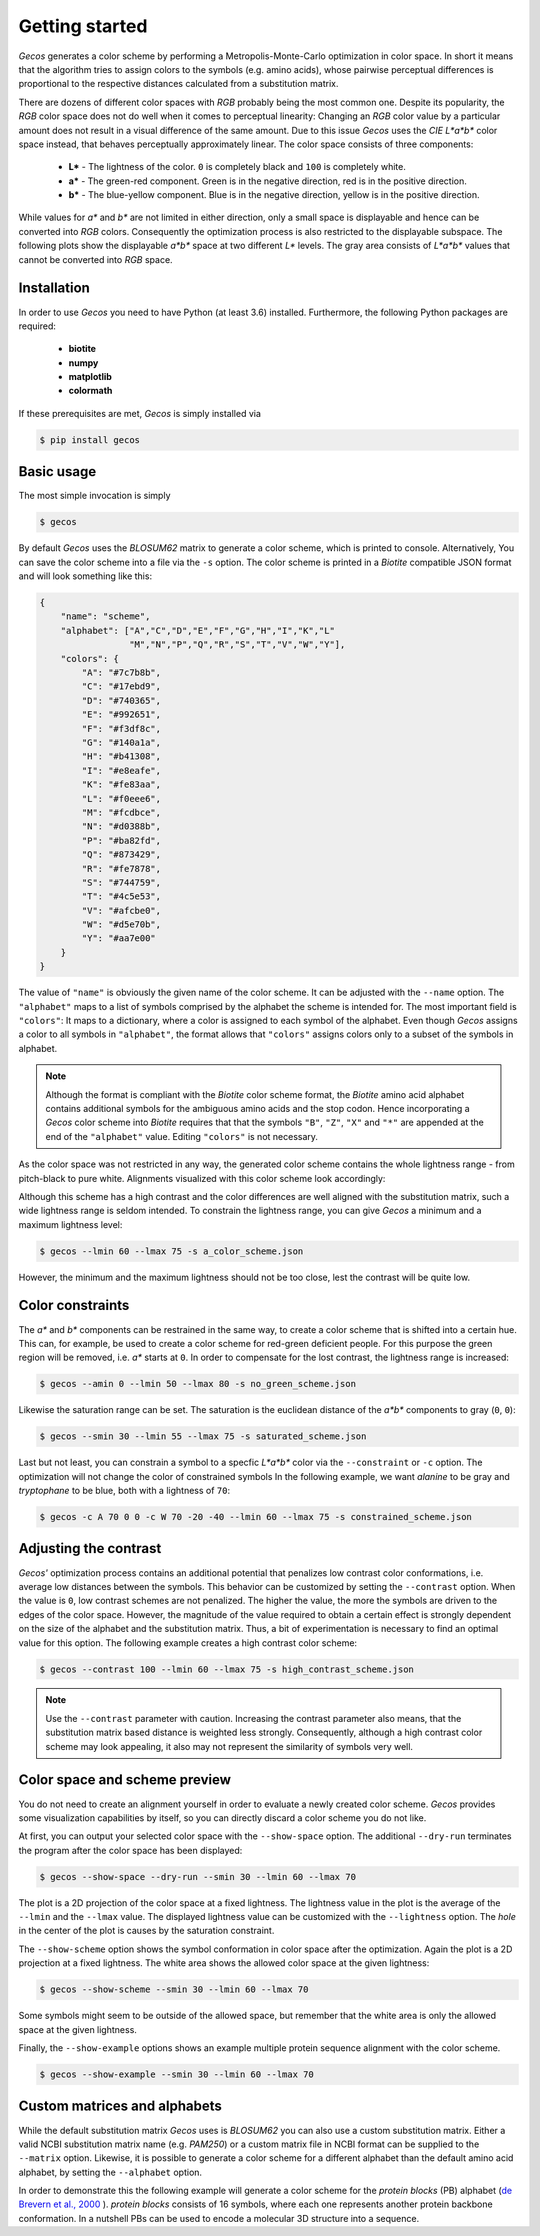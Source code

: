 .. This source code is part of the Gecos package and is distributed
   under the 3-Clause BSD License. Please see 'LICENSE.rst' for further
   information.

Getting started
===============

*Gecos* generates a color scheme by performing a Metropolis-Monte-Carlo
optimization in color space.
In short it means that the algorithm tries to assign colors to the symbols
(e.g. amino acids), whose pairwise perceptual differences is proportional to
the respective distances calculated from a substitution matrix.

There are dozens of different color spaces with *RGB* probably being the most
common one.
Despite its popularity, the *RGB* color space does not do well when it comes
to perceptual linearity:
Changing an *RGB* color value by a particular amount does not result in a
visual difference of the same amount. 
Due to this issue *Gecos* uses the *CIE L\*a\*b\** color space instead, that
behaves perceptually approximately linear.
The color space consists of three components:

   - **L\*** - The lightness of the color. ``0`` is completely black and
     ``100`` is completely white.
   - **a\*** - The green-red component. Green is in the negative direction,
     red is in the positive direction.
   - **b\*** - The blue-yellow component. Blue is in the negative direction,
     yellow is in the positive direction.

While values for *a\** and *b\** are not limited in either direction,
only a small space is displayable and hence can be converted into *RGB* colors.
Consequently the optimization process is also restricted to the displayable
subspace.
The following plots show the displayable *a\*b\** space at two different
*L\** levels.
The gray area consists of *L\*a\*b\** values that cannot be converted into
*RGB* space.

.. image:: /plots/example_space.png


Installation
------------

In order to use *Gecos* you need to have Python (at least 3.6) installed.
Furthermore, the following Python packages are required:

   - **biotite**
   - **numpy**
   - **matplotlib**
   - **colormath**

If these prerequisites are met, *Gecos* is simply installed via

.. code-block:: console

   $ pip install gecos


Basic usage
-----------

The most simple invocation is simply

.. code-block:: console
   
   $ gecos

By default *Gecos* uses the *BLOSUM62* matrix to generate a color scheme, which
is printed to console.
Alternatively, You can save the color scheme into a file via the ``-s`` option.
The color scheme is printed in a *Biotite* compatible JSON format and will
look something like this:

.. code-block:: json
   
    {
        "name": "scheme",
        "alphabet": ["A","C","D","E","F","G","H","I","K","L"
                     "M","N","P","Q","R","S","T","V","W","Y"],
        "colors": {
            "A": "#7c7b8b",
            "C": "#17ebd9",
            "D": "#740365",
            "E": "#992651",
            "F": "#f3df8c",
            "G": "#140a1a",
            "H": "#b41308",
            "I": "#e8eafe",
            "K": "#fe83aa",
            "L": "#f0eee6",
            "M": "#fcdbce",
            "N": "#d0388b",
            "P": "#ba82fd",
            "Q": "#873429",
            "R": "#fe7878",
            "S": "#744759",
            "T": "#4c5e53",
            "V": "#afcbe0",
            "W": "#d5e70b",
            "Y": "#aa7e00"
        }
    }

The value of ``"name"`` is obviously the given name of the color scheme.
It can be adjusted with the ``--name`` option.
The ``"alphabet"`` maps to a list of symbols comprised by the alphabet the
scheme is intended for.
The most important field is ``"colors"``:
It maps to a dictionary, where a color is assigned to each symbol of the
alphabet.
Even though *Gecos* assigns a color to all symbols in ``"alphabet"``,
the format allows that ``"colors"`` assigns colors only to a subset of the
symbols in alphabet.

.. note::
   
   Although the format is compliant with the *Biotite* color scheme format,
   the *Biotite* amino acid alphabet contains additional symbols for the
   ambiguous amino acids and the stop codon.
   Hence incorporating a *Gecos* color scheme into *Biotite* requires that
   that the symbols ``"B"``, ``"Z"``, ``"X"`` and ``"*"`` are appended at the
   end of the ``"alphabet"`` value.
   Editing ``"colors"`` is not necessary.

As the color space was not restricted in any way, the generated color scheme
contains the whole lightness range -  from pitch-black to pure white.
Alignments visualized with this color scheme look accordingly:

.. image:: /plots/no_constraints_scheme_alignment.png

Although this scheme has a high contrast and the color differences are well
aligned with the substitution matrix, such a wide lightness range is seldom
intended.
To constrain the lightness range, you can give *Gecos* a minimum and a
maximum lightness level:

.. code-block:: console
   
   $ gecos --lmin 60 --lmax 75 -s a_color_scheme.json

.. image:: /plots/main_example_alignment.png

However, the minimum and the maximum lightness should not be too close, lest
the contrast will be quite low.

Color constraints
-----------------

The *a\** and *b\** components can be restrained in the same way, to create
a color scheme that is shifted into a certain hue.
This can, for example, be used to create a color scheme for red-green deficient
people.
For this purpose the green region will be removed, i.e. *a\** starts at
``0``.
In order to compensate for the lost contrast, the lightness range is increased:

.. code-block:: console

   $ gecos --amin 0 --lmin 50 --lmax 80 -s no_green_scheme.json

.. image:: /plots/no_green_scheme_alignment.png

Likewise the saturation range can be set.
The saturation is the euclidean distance of the *a\*b\** components to
gray (``0``, ``0``):

.. code-block:: console

   $ gecos --smin 30 --lmin 55 --lmax 75 -s saturated_scheme.json

.. image:: /plots/high_saturation_scheme_alignment.png

Last but not least, you can constrain a symbol to a specfic *L\*a\*b\** color
via the ``--constraint`` or ``-c`` option.
The optimization will not change the color of constrained symbols
In the following example, we want *alanine* to be gray and *tryptophane* to be
blue, both with a lightness of ``70``:

.. code-block:: console

   $ gecos -c A 70 0 0 -c W 70 -20 -40 --lmin 60 --lmax 75 -s constrained_scheme.json

.. image:: /plots/constrained_scheme_alignment.png

Adjusting the contrast
----------------------

*Gecos'* optimization process contains an additional potential that penalizes
low contrast color conformations, i.e. average low distances between the
symbols.
This behavior can be customized by setting the ``--contrast`` option.
When the value is ``0``, low contrast schemes are not penalized.
The higher the value, the more the symbols are driven to the edges of the
color space.
However, the magnitude of the value required to obtain a certain effect is
strongly dependent on the size of the alphabet and the substitution matrix.
Thus, a bit of experimentation is necessary to find an optimal value for this
option.
The following example creates a high contrast color scheme:

.. code-block:: console
   
   $ gecos --contrast 100 --lmin 60 --lmax 75 -s high_contrast_scheme.json

.. image:: /plots/high_contrast_scheme_alignment.png

.. note::
   
   Use the ``--contrast`` parameter with caution.
   Increasing the contrast parameter also means, that the substitution matrix
   based distance is weighted less strongly.
   Consequently, although a high contrast color scheme may look appealing,
   it also may not represent the similarity of symbols very well.

Color space and scheme preview
------------------------------

You do not need to create an alignment yourself in order to evaluate a newly
created color scheme.
*Gecos* provides some visualization capabilities by itself, so you can
directly discard a color scheme you do not like.

At first, you can output your selected color space with the ``--show-space``
option.
The additional ``--dry-run`` terminates the program after the color space
has been displayed:

.. code-block:: console
   
   $ gecos --show-space --dry-run --smin 30 --lmin 60 --lmax 70

.. image:: /plots/show_space.png

The plot is a 2D projection of the color space at a fixed lightness.
The lightness value in the plot is the average of the ``--lmin`` and the
``--lmax`` value.
The displayed lightness value can be customized with the ``--lightness``
option.
The *hole* in the center of the plot is causes by the saturation constraint.

The ``--show-scheme`` option shows the symbol conformation in color space
after the optimization.
Again the plot is a 2D projection at a fixed lightness.
The white area shows the allowed color space at the given lightness:

.. code-block:: console
   
   $ gecos --show-scheme --smin 30 --lmin 60 --lmax 70

.. image:: /plots/show_scheme.png

Some symbols might seem to be outside of the allowed space, but remember
that the white area is only the allowed space at the given lightness.

Finally, the ``--show-example`` options shows an example multiple protein
sequence alignment with the color scheme.

.. code-block:: console
   
   $ gecos --show-example --smin 30 --lmin 60 --lmax 70

.. image:: /plots/show_example.png

Custom matrices and alphabets
-----------------------------

While the default substitution matrix *Gecos* uses is *BLOSUM62* you can also
use a custom substitution matrix.
Either a valid NCBI substitution matrix name (e.g. `PAM250`) or a custom matrix
file in NCBI format can be supplied to the ``--matrix`` option.
Likewise, it is possible to generate a color scheme for a different alphabet
than the default amino acid alphabet, by setting the ``--alphabet`` option.

In order to demonstrate this the following example will generate a color scheme
for the *protein blocks* (PB) alphabet
(`de Brevern et al., 2000 <https://doi.org/10.1002/1097-0134(20001115)41:3\<271::AID-PROT10\>3.0.CO;2-Z>`_ ).
*protein blocks* consists of 16 symbols, where each one represents another
protein backbone conformation.
In a nutshell PBs can be used to encode a molecular 3D structure into a
sequence.